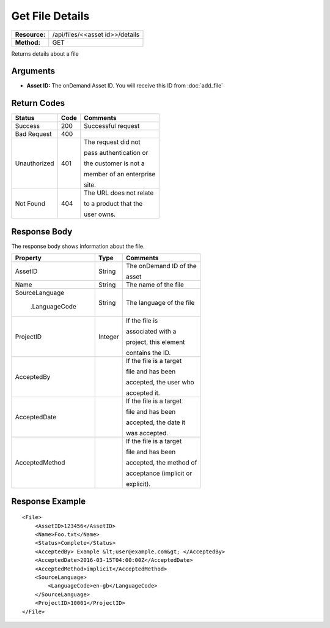 =================
Get File Details
=================

+---------------+------------------------------------+
| **Resource:** | .. container:: notrans             |
|               |                                    |
|               |    /api/files/<<asset id>>/details |
+---------------+------------------------------------+
| **Method:**   | .. container:: notrans             |
|               |                                    |
|               |    GET                             |
+---------------+------------------------------------+


Returns details about a file

Arguments
=========

- **Asset ID:** The onDemand Asset ID.  You will receive this ID from :doc:`add_file` 


Return Codes
============

+-------------------------+-------------------------+-------------------------+
| Status                  | Code                    | Comments                |
+=========================+=========================+=========================+
| Success                 | 200                     | Successful request      |
+-------------------------+-------------------------+-------------------------+
| Bad Request             | 400                     |                         |
+-------------------------+-------------------------+-------------------------+
| Unauthorized            | 401                     | The request did not     |
|                         |                         |                         |
|                         |                         | pass authentication or  |
|                         |                         |                         |
|                         |                         | the customer is not a   |
|                         |                         |                         |
|                         |                         | member of an enterprise |
|                         |                         |                         |
|                         |                         | site.                   |
+-------------------------+-------------------------+-------------------------+
| Not Found               | 404                     | The URL does not relate |
|                         |                         |                         |
|                         |                         | to a product that the   |
|                         |                         |                         |
|                         |                         | user owns.              |
+-------------------------+-------------------------+-------------------------+

Response Body
=============

The response body shows information about the file.


+-------------------------+-------------------------+-------------------------+
| Property                | Type                    | Comments                |
+=========================+=========================+=========================+
| .. container:: notrans  | String                  | The onDemand ID of the  |
|                         |                         |                         |
|    AssetID              |                         | asset                   |
+-------------------------+-------------------------+-------------------------+
| .. container:: notrans  | String                  | The name of the file    |
|                         |                         |                         |
|    Name                 |                         |                         |
|                         |                         |                         |
+-------------------------+-------------------------+-------------------------+
| .. container:: notrans  | String                  | The language of the file|
|                         |                         |                         |
|    SourceLanguage       |                         |                         |
|                         |                         |                         |
|      .LanguageCode      |                         |                         |
|                         |                         |                         |
+-------------------------+-------------------------+-------------------------+
| .. container:: notrans  | Integer                 | If the file is          |
|                         |                         |                         |
|    ProjectID            |                         | associated with a       |
|                         |                         |                         |
|                         |                         | project, this element   |
|                         |                         |                         |
|                         |                         | contains the ID.        |
+-------------------------+-------------------------+-------------------------+
| .. container:: notrans  |                         | If the file is a target |
|                         |                         |                         |
|    AcceptedBy           |                         | file and has been       |
|                         |                         |                         |
|                         |                         | accepted, the user who  |
|                         |                         |                         |
|                         |                         | accepted it.            |
+-------------------------+-------------------------+-------------------------+
| .. container:: notrans  |                         | If the file is a target |
|                         |                         |                         |
|    AcceptedDate         |                         | file and has been       |
|                         |                         |                         |
|                         |                         | accepted, the date it   |
|                         |                         |                         |
|                         |                         | was accepted.           |
+-------------------------+-------------------------+-------------------------+
| .. container:: notrans  |                         | If the file is a target |
|                         |                         |                         |
|    AcceptedMethod       |                         | file and has been       |
|                         |                         |                         |
|                         |                         | accepted, the method of |
|                         |                         |                         |
|                         |                         | acceptance (implicit or |
|                         |                         |                         |
|                         |                         | explicit).              |
+-------------------------+-------------------------+-------------------------+



Response Example
================

::

    <File>
        <AssetID>123456</AssetID>
        <Name>Foo.txt</Name>
        <Status>Complete</Status>
        <AcceptedBy> Example &lt;user@example.com&gt; </AcceptedBy>
        <AcceptedDate>2016-03-15T04:00:00Z</AcceptedDate>
        <AcceptedMethod>implicit</AcceptedMethod>
        <SourceLanguage>
            <LanguageCode>en-gb</LanguageCode>
        </SourceLanguage>
        <ProjectID>10001</ProjectID>
    </File>

